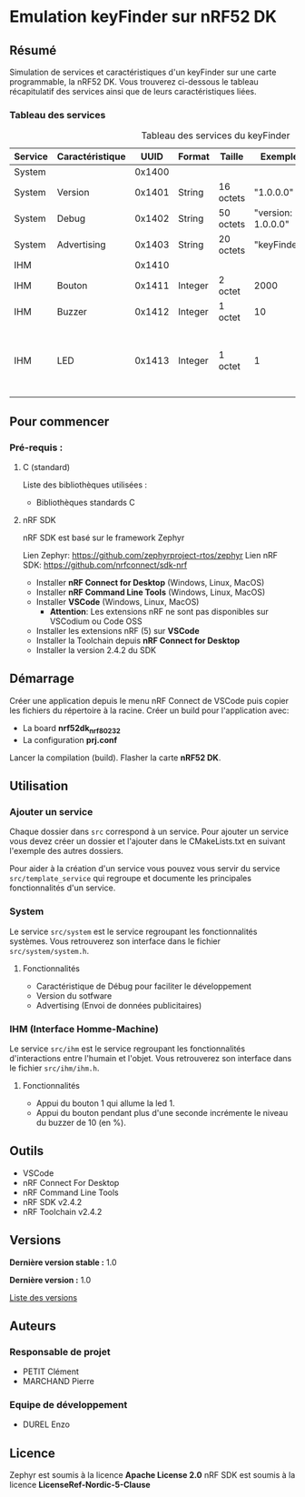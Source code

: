 * Emulation keyFinder sur nRF52 DK
** Résumé

Simulation de services et caractéristiques d'un keyFinder sur une carte programmable, la nRF52 DK. Vous trouverez ci-dessous le tableau récapitulatif des services ainsi que de leurs caractéristiques liées.

*** Tableau des services

#+caption: Tableau des services du keyFinder
|---------+-----------------+--------+---------+-----------+--------------------+-------+----------------------------------------------------------------------------|
| Service | Caractéristique |   UUID | Format  | Taille    | Exemple            | R/W/N | Commentaires                                                               |
|---------+-----------------+--------+---------+-----------+--------------------+-------+----------------------------------------------------------------------------|
| System  |                 | 0x1400 |         |           |                    |       |                                                                            |
| System  | Version         | 0x1401 | String  | 16 octets | "1.0.0.0"          | R     |                                                                            |
| System  | Debug           | 0x1402 | String  | 50 octets | "version: 1.0.0.0" | R     |                                                                            |
| System  | Advertising     | 0x1403 | String  | 20 octets | "keyFinder"        | N     |                                                                            |
| IHM     |                 | 0x1410 |         |           |                    |       |                                                                            |
| IHM     | Bouton          | 0x1411 | Integer | 2 octet   | 2000               | R/W/N | Durée de l'appui (en ms)                                                   |
| IHM     | Buzzer          | 0x1412 | Integer | 1 octet   | 10                 | R/W/N | Puissance (en %)                                                           |
| IHM     | LED             | 0x1413 | Integer | 1 octet   | 1                  | R/W/N | 0: Eteinte - 1: Allumée (continue) - 2..x..255: Allumée x fois par seconde |
|---------+-----------------+--------+---------+-----------+--------------------+-------+----------------------------------------------------------------------------|

** Pour commencer
*** Pré-requis :
**** C (standard)

    Liste des bibliothèques utilisées :

    - Bibliothèques standards C

**** nRF SDK

    nRF SDK est basé sur le framework Zephyr

    Lien Zephyr: https://github.com/zephyrproject-rtos/zephyr
    Lien nRF SDK: https://github.com/nrfconnect/sdk-nrf

    - Installer *nRF Connect for Desktop* (Windows, Linux, MacOS)
    - Installer *nRF Command Line Tools* (Windows, Linux, MacOS)
    - Installer *VSCode* (Windows, Linux, MacOS)
      - *Attention*: Les extensions nRF ne sont pas disponibles sur VSCodium ou Code OSS
    - Installer les extensions nRF (5) sur *VSCode*
    - Installer la Toolchain depuis *nRF Connect for Desktop*
    - Installer la version 2.4.2 du SDK

** Démarrage

Créer une application depuis le menu nRF Connect de VSCode puis copier les fichiers du répertoire à la racine.
Créer un build pour l'application avec:
- La board *nrf52dk_nrf80232*
- La configuration *prj.conf*
Lancer la compilation (build).
Flasher la carte *nRF52 DK*.

** Utilisation
*** Ajouter un service

Chaque dossier dans =src= correspond à un service. Pour ajouter un service vous devez créer un dossier et l'ajouter dans le CMakeLists.txt en suivant l'exemple des autres dossiers.

Pour aider à la création d'un service vous pouvez vous servir du service =src/template_service= qui regroupe et documente les principales fonctionnalités d'un service.

*** System

Le service =src/system= est le service regroupant les fonctionnalités systèmes. Vous retrouverez son interface dans le fichier =src/system/system.h=.

**** Fonctionnalités

- Caractéristique de Débug pour faciliter le développement
- Version du sotfware
- Advertising (Envoi de données publicitaires)
  
*** IHM (Interface Homme-Machine)

Le service =src/ihm= est le service regroupant les fonctionnalités d'interactions entre l'humain et l'objet. Vous retrouverez son interface dans le fichier =src/ihm/ihm.h=.

**** Fonctionnalités

- Appui du bouton 1 qui allume la led 1.
- Appui du bouton pendant plus d'une seconde incrémente le niveau du buzzer de 10 (en %).

** Outils

- VSCode
- nRF Connect For Desktop
- nRF Command Line Tools
- nRF SDK v2.4.2
- nRF Toolchain v2.4.2

** Versions

*Dernière version stable :* 1.0

*Dernière version :* 1.0

[[../../tags][Liste des versions]]

** Auteurs
*** Responsable de projet

- PETIT Clément
- MARCHAND Pierre

*** Equipe de développement
      
- DUREL Enzo
  
** Licence

Zephyr est soumis à la licence *Apache License 2.0*
nRF SDK est soumis à la licence *LicenseRef-Nordic-5-Clause*


